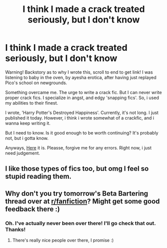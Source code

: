 #+TITLE: I think I made a crack treated seriously, but I don't know

* I think I made a crack treated seriously, but I don't know
:PROPERTIES:
:Score: 2
:DateUnix: 1608622912.0
:DateShort: 2020-Dec-22
:FlairText: Self-Promotion
:END:
Warning! Backstory as to why I wrote this, scroll to end to get link! I was listening to baby in the oven, by ayesha erotica, after having just replayed Pico's school on newgrounds.

Something overcame me. The urge to write a crack fic. But I can never write proper crack fics. I specialize in angst, and edgy 'snapping fics'. So, i used my abilities to their finest.

I wrote, 'Harry Potter's Destroyed Happiness'. Currently, it's not long. I just published it today. However, i think i wrote somewhat of a crackfic, and i wanna keep writing it.

But I need to know. Is it good enough to be worth continuing? It's probably not, but i gotta know.

Anyways, [[https://m.fanfiction.net/s/13774851/1/Harry-Potter-s-Destroyed-Happiness][Here]] it is. Pleasse, forgive me for any errors. Right now, i just need judgement.


** I like those types of fics too, but omg I feel so stupid reading them.
:PROPERTIES:
:Author: Hqlcyon
:Score: 2
:DateUnix: 1615411001.0
:DateShort: 2021-Mar-11
:END:


** Why don't you try tomorrow's Beta Bartering thread over at [[/r/fanfiction][r/fanfiction]]? Might get some good feedback there :)
:PROPERTIES:
:Author: Empress_of_yaoi
:Score: 1
:DateUnix: 1608623911.0
:DateShort: 2020-Dec-22
:END:

*** Oh. I've actually never been over there! I'll go check that out. Thanks!
:PROPERTIES:
:Score: 3
:DateUnix: 1608656766.0
:DateShort: 2020-Dec-22
:END:

**** There's really nice people over there, I promise :)
:PROPERTIES:
:Author: Empress_of_yaoi
:Score: 0
:DateUnix: 1608659001.0
:DateShort: 2020-Dec-22
:END:
